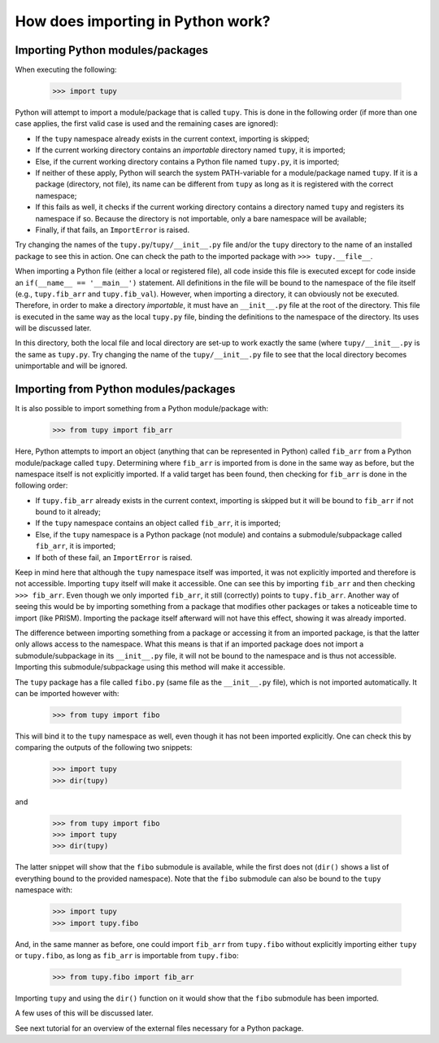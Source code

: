 How does importing in Python work?
==================================
Importing Python modules/packages
---------------------------------
When executing the following:

	>>> import tupy

Python will attempt to import a module/package that is called ``tupy``.
This is done in the following order (if more than one case applies, the first valid case is used and the remaining cases are ignored):

- If the ``tupy`` namespace already exists in the current context, importing is skipped;
- If the current working directory contains an *importable* directory named ``tupy``, it is imported;
- Else, if the current working directory contains a Python file named ``tupy.py``, it is imported;
- If neither of these apply, Python will search the system PATH-variable for a module/package named ``tupy``.
  If it is a package (directory, not file), its name can be different from ``tupy`` as long as it is registered with the correct namespace;
- If this fails as well, it checks if the current working directory contains a directory named ``tupy`` and registers its namespace if so.
  Because the directory is not importable, only a bare namespace will be available;
- Finally, if that fails, an ``ImportError`` is raised.

Try changing the names of the ``tupy.py``/``tupy/__init__.py`` file and/or the ``tupy`` directory to the name of an installed package to see this in action.
One can check the path to the imported package with ``>>> tupy.__file__``.

When importing a Python file (either a local or registered file), all code inside this file is executed except for code inside an ``if(__name__ == '__main__')`` statement.
All definitions in the file will be bound to the namespace of the file itself (e.g., ``tupy.fib_arr`` and ``tupy.fib_val``).
However, when importing a directory, it can obviously not be executed.
Therefore, in order to make a directory *importable*, it must have an ``__init__.py`` file at the root of the directory.
This file is executed in the same way as the local ``tupy.py`` file, binding the definitions to the namespace of the directory.
Its uses will be discussed later.

In this directory, both the local file and local directory are set-up to work exactly the same (where ``tupy/__init__.py`` is the same as ``tupy.py``.
Try changing the name of the ``tupy/__init__.py`` file to see that the local directory becomes unimportable and will be ignored.


Importing from Python modules/packages
--------------------------------------
It is also possible to import something from a Python module/package with:

	>>> from tupy import fib_arr

Here, Python attempts to import an object (anything that can be represented in Python) called ``fib_arr`` from a Python module/package called ``tupy``.
Determining where ``fib_arr`` is imported from is done in the same way as before, but the namespace itself is not explicitly imported.
If a valid target has been found, then checking for ``fib_arr`` is done in the following order:

- If ``tupy.fib_arr`` already exists in the current context, importing is skipped but it will be bound to ``fib_arr`` if not bound to it already;
- If the ``tupy`` namespace contains an object called ``fib_arr``, it is imported;
- Else, if the ``tupy`` namespace is a Python package (not module) and contains a submodule/subpackage called ``fib_arr``, it is imported;
- If both of these fail, an ``ImportError`` is raised.

Keep in mind here that although the ``tupy`` namespace itself was imported, it was not explicitly imported and therefore is not accessible.
Importing ``tupy`` itself will make it accessible. 
One can see this by importing ``fib_arr`` and then checking ``>>> fib_arr``.
Even though we only imported ``fib_arr``, it still (correctly) points to ``tupy.fib_arr``.
Another way of seeing this would be by importing something from a package that modifies other packages or takes a noticeable time to import (like PRISM).
Importing the package itself afterward will not have this effect, showing it was already imported.

The difference between importing something from a package or accessing it from an imported package, is that the latter only allows access to the namespace.
What this means is that if an imported package does not import a submodule/subpackage in its ``__init__.py`` file, it will not be bound to the namespace and is thus not accessible.
Importing this submodule/subpackage using this method will make it accessible.

The ``tupy`` package has a file called ``fibo.py`` (same file as the ``__init__.py`` file), which is not imported automatically.
It can be imported however with:

	>>> from tupy import fibo

This will bind it to the ``tupy`` namespace as well, even though it has not been imported explicitly.
One can check this by comparing the outputs of the following two snippets:

	>>> import tupy
	>>> dir(tupy)

and

	>>> from tupy import fibo
	>>> import tupy
	>>> dir(tupy)

The latter snippet will show that the ``fibo`` submodule is available, while the first does not (``dir()`` shows a list of everything bound to the provided namespace).
Note that the ``fibo`` submodule can also be bound to the ``tupy`` namespace with:

	>>> import tupy
	>>> import tupy.fibo

And, in the same manner as before, one could import ``fib_arr`` from ``tupy.fibo`` without explicitly importing either ``tupy`` or ``tupy.fibo``, as long as ``fib_arr`` is importable from ``tupy.fibo``:

    >>> from tupy.fibo import fib_arr

Importing ``tupy`` and using the ``dir()`` function on it would show that the ``fibo`` submodule has been imported.

A few uses of this will be discussed later.

See next tutorial for an overview of the external files necessary for a Python package.
